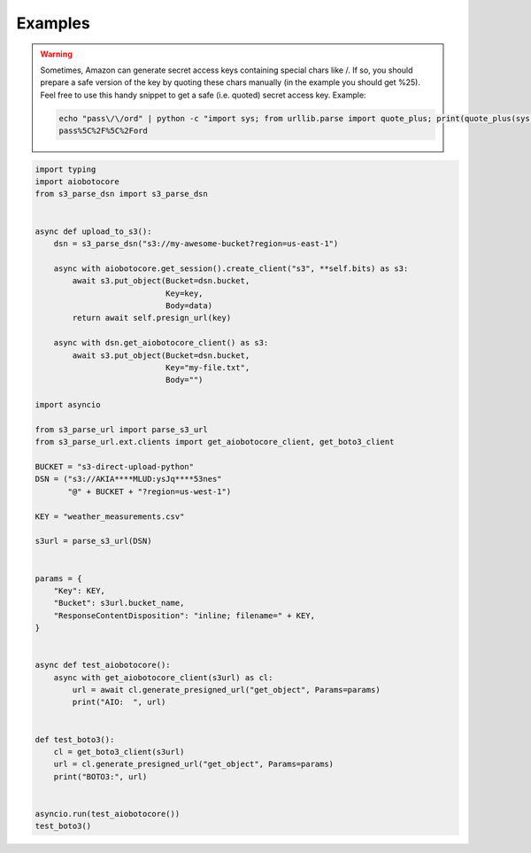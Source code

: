 Examples
========

.. warning::

    Sometimes, Amazon can generate secret access keys containing special chars 
    like /. If so, you should prepare a safe version of the key by quoting these 
    chars manually (in the example you should get %25). Feel free to use this 
    handy snippet to get a safe  (i.e. quoted) secret access key.
    Example:

    .. code::

        echo "pass\/\/ord" | python -c "import sys; from urllib.parse import quote_plus; print(quote_plus(sys.stdin.read().strip()))"
        pass%5C%2F%5C%2Ford

.. code::

    import typing
    import aiobotocore
    from s3_parse_dsn import s3_parse_dsn


    async def upload_to_s3():
        dsn = s3_parse_dsn("s3://my-awesome-bucket?region=us-east-1")

        async with aiobotocore.get_session().create_client("s3", **self.bits) as s3:
            await s3.put_object(Bucket=dsn.bucket,
                                Key=key,
                                Body=data)
            return await self.presign_url(key)

        async with dsn.get_aiobotocore_client() as s3:
            await s3.put_object(Bucket=dsn.bucket,
                                Key="my-file.txt",
                                Body="")

    import asyncio

    from s3_parse_url import parse_s3_url
    from s3_parse_url.ext.clients import get_aiobotocore_client, get_boto3_client

    BUCKET = "s3-direct-upload-python"
    DSN = ("s3://AKIA****MLUD:ysJq****53nes"
           "@" + BUCKET + "?region=us-west-1")

    KEY = "weather_measurements.csv"

    s3url = parse_s3_url(DSN)


    params = {
        "Key": KEY,
        "Bucket": s3url.bucket_name,
        "ResponseContentDisposition": "inline; filename=" + KEY,
    }


    async def test_aiobotocore():
        async with get_aiobotocore_client(s3url) as cl:
            url = await cl.generate_presigned_url("get_object", Params=params)
            print("AIO:  ", url)


    def test_boto3():
        cl = get_boto3_client(s3url)
        url = cl.generate_presigned_url("get_object", Params=params)
        print("BOTO3:", url)


    asyncio.run(test_aiobotocore())
    test_boto3()

